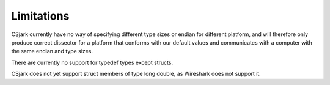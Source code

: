 =============
 Limitations
=============

CSjark currently have no way of specifying different type sizes or endian for different platform, and will therefore only produce correct dissector for a platform that conforms with our default values and communicates with a computer with the same endian and type sizes.

There are currently no support for typedef types except structs.

CSjark does not yet support struct members of type long double, as Wireshark does not support it.

